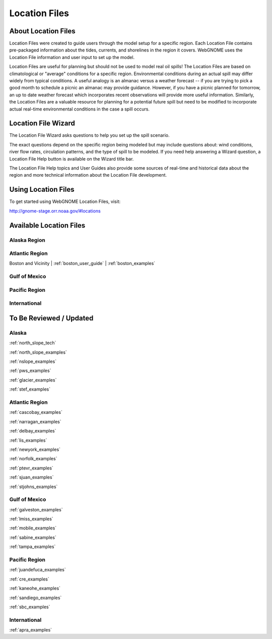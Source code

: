 ##############
Location Files
##############

About Location Files
====================

Location Files were created to guide users through the model setup for a
specific region. Each Location File contains pre-packaged
information about the tides, currents, and shorelines in the region it covers.
WebGNOME uses the Location File information and user input to set up the model.

Location Files are useful for planning but should not be used to model real oil spills!
The Location Files are based on climatological or "average" conditions for a specific 
region. Environmental conditions during an actual spill may differ widely from typical
conditions. A useful analogy is an almanac versus a weather forecast -- if you are trying to 
pick a good month to schedule a picnic an almanac may provide guidance. However, if you 
have a picnic planned for tomorrow, an up to date weather forecast which incorporates recent
observations will provide more useful information. Similarly, the Location Files are a 
valuable resource for planning for a potential future spill but need to be modified to
incorporate actual real-time environmental conditions in the case a spill occurs.

Location File Wizard
====================

The Location File Wizard asks questions to help you set up the spill scenario.

The exact questions depend on the specific region being modeled but may include 
questions about: wind conditions, river flow rates, circulation patterns, and the 
type of spill to be modeled.
If you need help answering a Wizard question, a Location File Help button is available
on the Wizard title bar.

The Location File Help topics and User Guides also provide some sources of real-time and historical data
about the region and more technical information about the Location File development.

Using Location Files
====================

To get started using WebGNOME Location Files, visit:

http://gnome-stage.orr.noaa.gov/#locations

Available Location Files
========================

Alaska Region
-------------


Atlantic Region
---------------

Boston and Vicinity | :ref:`boston_user_guide` | :ref:`boston_examples`

Gulf of Mexico
--------------


Pacific Region
--------------


International
-------------




To Be Reviewed / Updated
========================

Alaska
------

:ref:`north_slope_tech`

:ref:`north_slope_examples`

:ref:`nslope_examples`

:ref:`pws_examples`

:ref:`glacier_examples`

:ref:`stef_examples`


Atlantic Region
---------------

:ref:`cascobay_examples`

:ref:`narragan_examples`

:ref:`delbay_examples`

:ref:`lis_examples`

:ref:`newyork_examples`

:ref:`norfolk_examples`

:ref:`ptevr_examples`

:ref:`sjuan_examples`

:ref:`stjohns_examples`

Gulf of Mexico
--------------

:ref:`galveston_examples`

:ref:`lmiss_examples`

:ref:`mobile_examples`

:ref:`sabine_examples`

:ref:`tampa_examples`


Pacific Region
--------------

:ref:`juandefuca_examples`

:ref:`cre_examples`

:ref:`kaneohe_examples`

:ref:`sandiego_examples`

:ref:`sbc_examples`


International
-------------

:ref:`apra_examples`






